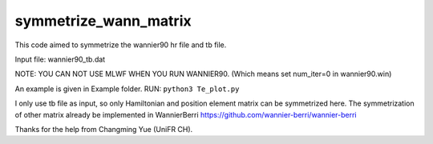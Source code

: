 symmetrize_wann_matrix
--------------------
This code aimed to symmetrize the wannier90 hr file and tb file.

Input file:
wannier90_tb.dat

NOTE: YOU CAN NOT USE MLWF WHEN YOU RUN WANNIER90. (Which means set num_iter=0 in wannier90.win)

An example is given in Example folder.
RUN: ``python3 Te_plot.py``

I only use tb file as input, so only Hamiltonian and position element matrix can be symmetrized here.
The symmetrization of other matrix already be implemented in WannierBerri https://github.com/wannier-berri/wannier-berri

Thanks for the help from Changming Yue (UniFR CH).
